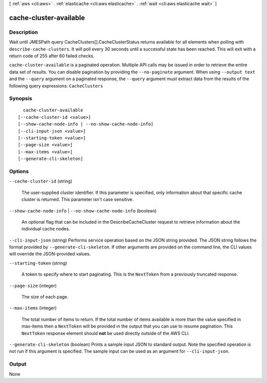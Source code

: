 [ :ref:`aws <cli:aws>` . :ref:`elasticache <cli:aws elasticache>` . :ref:`wait <cli:aws elasticache wait>` ]

.. _cli:aws elasticache wait cache-cluster-available:


***********************
cache-cluster-available
***********************



===========
Description
===========

Wait until JMESPath query CacheClusters[].CacheClusterStatus returns available for all elements when polling with ``describe-cache-clusters``. It will poll every 30 seconds until a successful state has been reached. This will exit with a return code of 255 after 60 failed checks.

``cache-cluster-available`` is a paginated operation. Multiple API calls may be issued in order to retrieve the entire data set of results. You can disable pagination by providing the ``--no-paginate`` argument.
When using ``--output text`` and the ``--query`` argument on a paginated response, the ``--query`` argument must extract data from the results of the following query expressions: ``CacheClusters``


========
Synopsis
========

::

    cache-cluster-available
  [--cache-cluster-id <value>]
  [--show-cache-node-info | --no-show-cache-node-info]
  [--cli-input-json <value>]
  [--starting-token <value>]
  [--page-size <value>]
  [--max-items <value>]
  [--generate-cli-skeleton]




=======
Options
=======

``--cache-cluster-id`` (string)


  The user-supplied cluster identifier. If this parameter is specified, only information about that specific cache cluster is returned. This parameter isn't case sensitive.

  

``--show-cache-node-info`` | ``--no-show-cache-node-info`` (boolean)


  An optional flag that can be included in the DescribeCacheCluster request to retrieve information about the individual cache nodes.

  

``--cli-input-json`` (string)
Performs service operation based on the JSON string provided. The JSON string follows the format provided by ``--generate-cli-skeleton``. If other arguments are provided on the command line, the CLI values will override the JSON-provided values.

``--starting-token`` (string)
 

  A token to specify where to start paginating. This is the ``NextToken`` from a previously truncated response.

   

``--page-size`` (integer)
 

  The size of each page.

   

  

  

``--max-items`` (integer)
 

  The total number of items to return. If the total number of items available is more than the value specified in max-items then a ``NextToken`` will be provided in the output that you can use to resume pagination. This ``NextToken`` response element should **not** be used directly outside of the AWS CLI.

   

``--generate-cli-skeleton`` (boolean)
Prints a sample input JSON to standard output. Note the specified operation is not run if this argument is specified. The sample input can be used as an argument for ``--cli-input-json``.



======
Output
======

None